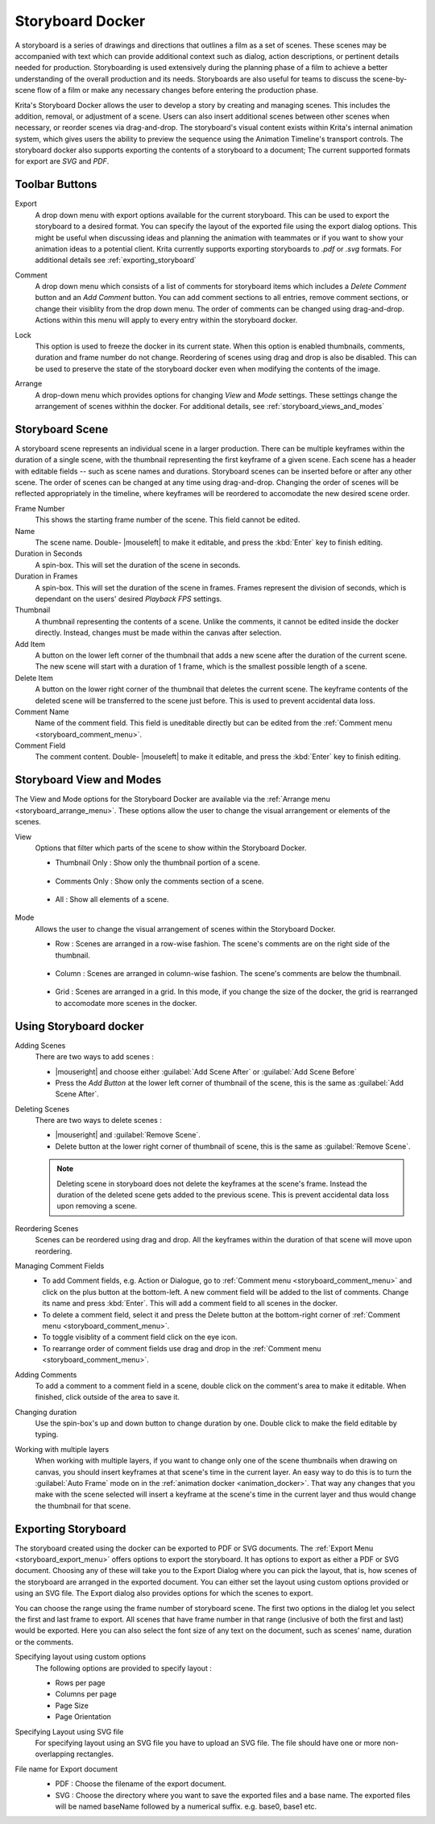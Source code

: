 .. meta::
   :description:
        Overview of the storyboard docker.

.. metadata-placeholder

   :authors: - Saurabh Kumar <saurabhk660@gmail.com>
   :license: GNU free documentation license 1.3 or later.

.. index:: ! Storyboard, Storyboarding
.. _storyboard_docker:

=================
Storyboard Docker
=================

.. image:: /images/dockers/Storyboard_thumbnailonly_view.png

A storyboard is a series of drawings and directions that outlines a film as a set of 
scenes. These scenes may be accompanied with text which can provide additional context 
such as dialog, action descriptions, or pertinent details needed for production. 
Storyboarding is used extensively during the planning phase of a film to achieve a 
better understanding of the overall production and its needs. Storyboards are 
also useful for teams to discuss the scene-by-scene flow of a film or make any 
necessary changes before entering the production phase.

Krita's Storyboard Docker allows the user to develop a story by creating and managing scenes. This includes the 
addition, removal, or adjustment of a scene. Users can also insert additional scenes between other scenes 
when necessary, or reorder scenes via drag-and-drop. The storyboard's visual content exists within Krita's 
internal animation system, which gives users the ability to preview the sequence using the Animation Timeline's
transport controls. The storyboard docker also supports exporting the contents of a storyboard 
to a document; The current supported formats for export are `SVG` and `PDF`.

Toolbar Buttons
-----------------

.. image:: /images/dockers/Storyboard_uper_buttons.png

.. _storyboard_export_menu:

Export
    A drop down menu with export options available for the current storyboard.
    This can be used to export the storyboard to a desired format. You can specify
    the layout of the exported file using the export dialog options. This might be useful 
    when discussing ideas and planning the animation with teammates or if you want to show 
    your animation ideas to a potential client. Krita currently supports exporting
    storyboards to `.pdf` or `.svg` formats. For additional details see :ref:`exporting_storyboard`

.. _storyboard_comment_menu:

Comment
    A drop down menu which consists of a list of comments for storyboard items which includes a 
    `Delete Comment` button and an `Add Comment` button. You can add comment sections to all entries, 
    remove comment sections, or change their visiblity from the drop down menu. The order
    of comments can be changed using drag-and-drop. Actions within this menu will apply to
    every entry within the storyboard docker.

    .. image:: /images/dockers/Storyboard_comment.png

Lock
    This option is used to freeze the docker in its current state. When this option is enabled thumbnails, comments, 
    duration and frame number do not change. Reordering of scenes using drag and drop is also be disabled. This can be used
    to preserve the state of the storyboard docker even when modifying the contents of the image.

.. _storyboard_arrange_menu:

Arrange
    A drop-down menu which provides options for changing `View` and `Mode` settings. These settings change the 
    arrangement of scenes withhin the docker. For additional details, see :ref:`storyboard_views_and_modes`

    .. image:: /images/dockers/Storyboard_arrange.png

Storyboard Scene
----------------

A storyboard scene represents an individual scene in a larger production. There can be multiple keyframes within 
the duration of a single scene, with the thumbnail representing the first keyframe of a given scene. Each 
scene has a header with editable fields -- such as scene names and durations. Storyboard scenes can be inserted before or 
after any other scene. The order of scenes can be changed at any time using drag-and-drop. Changing the order of 
scenes will be reflected appropriately in the timeline, where keyframes will be reordered to accomodate the new 
desired scene order.

Frame Number
    This shows the starting frame number of the scene. This field cannot be edited.
Name
    The scene name. Double- |mouseleft| to make it editable, and press the :kbd:`Enter` key to finish editing.

Duration in Seconds
    A spin-box. This will set the duration of the scene in seconds.
Duration in Frames
    A spin-box. This will set the duration of the scene in frames. Frames represent the division of seconds, which is dependant on the users' desired `Playback FPS` settings.
Thumbnail
    A thumbnail representing the contents of a scene. Unlike the comments, it cannot be edited inside the docker directly. Instead, changes must be made within the canvas after selection.
Add Item
    A button on the lower left corner of the thumbnail that adds a new scene after the duration of the current scene. The new scene will start with a duration of 1 frame, which is the smallest possible length of a scene.
Delete Item
    A button on the lower right corner of the thumbnail that deletes the current scene. The keyframe contents of the deleted scene will be transferred to the scene just before. This is used to prevent accidental data loss. 
Comment Name
    Name of the comment field. This field is uneditable directly but can be edited from the :ref:`Comment menu <storyboard_comment_menu>`.
Comment Field
    The comment content. Double- |mouseleft| to make it editable, and press the :kbd:`Enter` key to finish editing.


.. _storyboard_views_and_modes:

Storyboard View and Modes
-------------------------

The View and Mode options for the Storyboard Docker are available via the :ref:`Arrange menu <storyboard_arrange_menu>`.
These options allow the user to change the visual arrangement or elements of the scenes.

View
    Options that filter which parts of the scene to show within the Storyboard Docker.

    * Thumbnail Only : Show only the thumbnail portion of a scene.

        .. image:: /images/dockers/Storyboard_thumbnailonly_view.png

    * Comments Only : Show only the comments section of a scene.

        .. image:: /images/dockers/Storyboard_commentonly_view.png

    * All : Show all elements of a scene.

        .. image:: /images/dockers/Storyboard_grid_mode.png

Mode
    Allows the user to change the visual arrangement of scenes within the Storyboard Docker.

    * Row : Scenes are arranged in a row-wise fashion. The scene's comments are on the right side of the thumbnail.

        .. image:: /images/dockers/Storyboard_row_mode.png

    * Column : Scenes are arranged in column-wise fashion. The scene's comments are below the thumbnail.

        .. image:: /images/dockers/Storyboard_column_mode.png

    * Grid : Scenes are arranged in a grid. In this mode, if you change the size of the docker, the grid is rearranged to accomodate more scenes in the docker.

        .. image:: /images/dockers/Storyboard_grid_mode.png

.. _using_storyboard_docker:

Using Storyboard docker
-----------------------

Adding Scenes
    There are two ways to add scenes :

    * |mouseright| and choose either :guilabel:`Add Scene After` or :guilabel:`Add Scene Before`

    * Press the `Add Button` at the lower left corner of thumbnail of the scene, this is the same as :guilabel:`Add Scene After`.

Deleting Scenes
    There are two ways to delete scenes :

    * |mouseright| and :guilabel:`Remove Scene`.

    * Delete button at the lower right corner of thumbnail of scene, this is the same as :guilabel:`Remove Scene`.

    .. note::
        Deleting scene in storyboard does not delete the keyframes at the scene's frame. Instead the duration of the deleted scene gets added to the previous scene. This is prevent accidental data loss upon removing a scene.

Reordering Scenes
    Scenes can be reordered using drag and drop. All the keyframes within the duration of that scene will move upon reordering.

Managing Comment Fields
    * To add Comment fields, e.g. Action or Dialogue, go to :ref:`Comment menu <storyboard_comment_menu>` and click on the plus button at the bottom-left. A new comment field will be added to the list of comments. Change its name and press :kbd:`Enter`. This will add a comment field to all scenes in the docker. 
    * To delete a comment field, select it and press the Delete button at the bottom-right corner of :ref:`Comment menu <storyboard_comment_menu>`.
    * To toggle visiblity of a comment field click on the eye icon.
    * To rearrange order of comment fields use drag and drop in the :ref:`Comment menu <storyboard_comment_menu>`.

Adding Comments
    To add a comment to a comment field in a scene, double click on the comment's area to make it editable. When finished, click outside of the area to save it.

Changing duration
    Use the spin-box's up and down button to change duration by one. Double click to make the field editable by typing.

Working with multiple layers
    When working with multiple layers, if you want to change only one of the scene thumbnails when drawing on canvas, you should insert keyframes at that scene's time in the current layer. 
    An easy way to do this is to turn the :guilabel:`Auto Frame` mode on in the :ref:`animation docker <animation_docker>`. That way any changes that you make with the scene selected will insert a keyframe at the scene's time in the current layer and thus would change the thumbnail for that scene.

.. _exporting_storyboard:

Exporting Storyboard
--------------------

The storyboard created using the docker can be exported to PDF or SVG documents. The :ref:`Export Menu <storyboard_export_menu>` offers options to export the storyboard.
It has options to export as either a PDF or SVG document. Choosing any of these will take you to the Export Dialog where you can pick the layout, that is, how scenes of the storyboard are arranged in the exported document.
You can either set the layout using custom options provided or using an SVG file. The Export dialog also provides options for which the scenes to export.

You can choose the range using the frame number of storyboard scene. The first two options in the dialog let you select the first and last frame to export. All scenes that have frame number in that range (inclusive of both the first and last) would be exported.
Here you can also select the font size of any text on the document, such as scenes' name, duration or the comments.

Specifying layout using custom options
    The following options are provided to specify layout :

    * Rows per page 
    * Columns per page 
    * Page Size 
    * Page Orientation 

    .. image:: /images/dockers/storyboard_custom_options.png

Specifying Layout using SVG file
    For specifying layout using an SVG file you have to upload an SVG file. The file should have one or more non-overlapping rectangles.

    .. image:: /images/dockers/storyboard_SVG_layout.png

File name for Export document
    * PDF : Choose the filename of the export document.
    * SVG : Choose the directory where you want to save the exported files and a base name. The exported files will be named baseName followed by a numerical suffix. e.g. base0, base1 etc.

    .. image:: /images/dockers/storyboard_export_file.png

